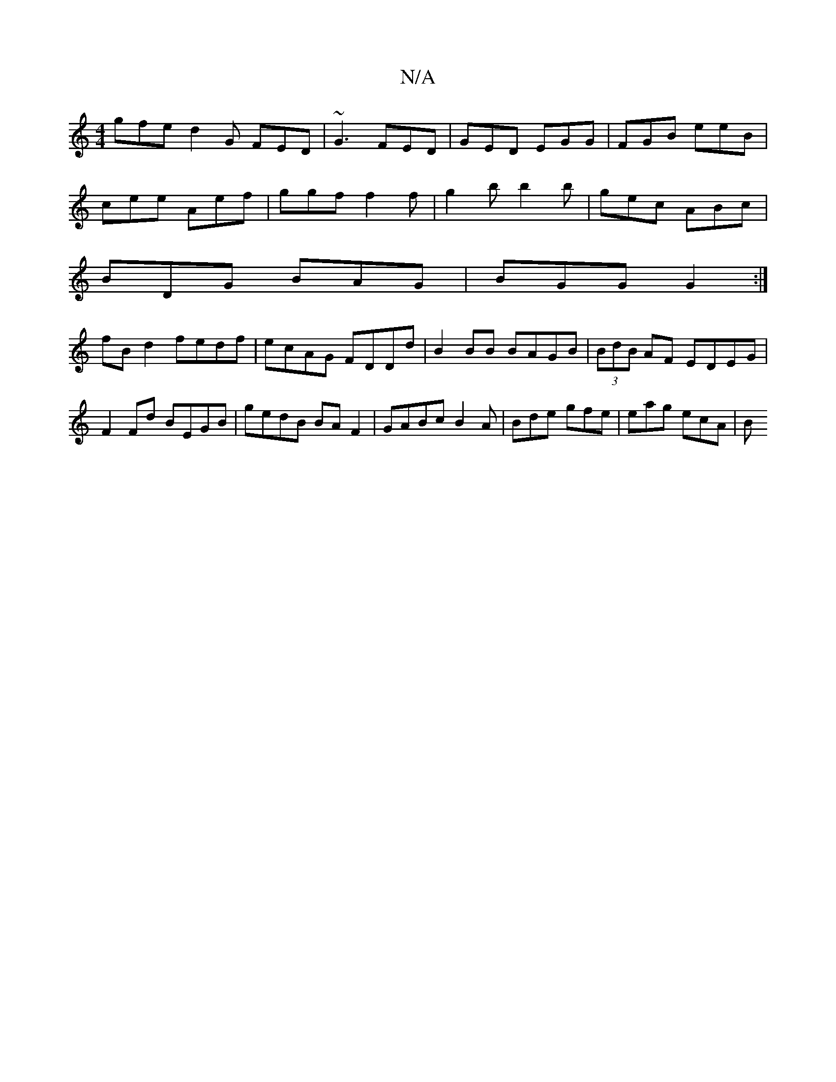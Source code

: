 X:1
T:N/A
M:4/4
R:N/A
K:Cmajor
gfe d2 G FED | ~G3 FED | GED EGG |FGB eeB |
cee Aef | ggf f2 f | g2b b2 b | gec ABc |
BDG BAG | BGG G2 :|
fBd2 fedf|ecAG FDDd|B2 BB BAGB|(3BdB AF EDEG|
F2 Fd BEGB|gedB BAF2|GABc B2 A|Bde gfe|eag ecA|B